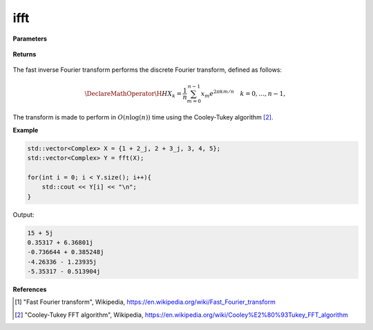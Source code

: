 
ifft
=====

.. cpp:function:: constexpr std::vector<Complex> ifft(const std::vector<Complex>& X) noexcept

   Calculates the inverse fast Fourier transform [1]_ of a complex sequence. 

**Parameters**

    .. cpp:var:: const std::vector<Complex>& X

        A complex sequence.

**Returns**

    .. cpp:type:: std::vector<Complex>

        A complex sequence.

The fast inverse Fourier transform performs the discrete Fourier transform, defined as follows:

.. math::

    \DeclareMathOperator\H{H}
    X_k = \frac{1}{n}\sum_{m = 0}^{n - 1}x_m e^{2\pi km/n} \quad k = 0, \ldots, n-1,

The transform is made to perform in :math:`O(n\log(n))` time using the Cooley-Tukey algorithm [2]_.

**Example**

.. code-block:: cpp

    std::vector<Complex> X = {1 + 2_j, 2 + 3_j, 3, 4, 5};
    std::vector<Complex> Y = fft(X);

    for(int i = 0; i < Y.size(); i++){
        std::cout << Y[i] << "\n";
    }

Output:

.. code-block:: cpp

    15 + 5j
    0.35317 + 6.36801j
    -0.736644 + 0.385248j
    -4.26336 - 1.23935j
    -5.35317 - 0.513904j

**References**

.. [1] "Fast Fourier transform", Wikipedia,
        https://en.wikipedia.org/wiki/Fast_Fourier_transform
.. [2] "Cooley-Tukey FFT algorithm", Wikipedia,
        https://en.wikipedia.org/wiki/Cooley%E2%80%93Tukey_FFT_algorithm